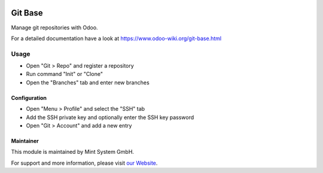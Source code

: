 .. image:: https://img.shields.io/badge/licence-GPL--3-blue.svg
    :target: http://www.gnu.org/licenses/gpl-3.0-standalone.html
    :alt: License: GPL-3

========
Git Base
========

Manage git repositories with Odoo.

For a detailed documentation have a look at https://www.odoo-wiki.org/git-base.html

Usage
=====

* Open "Git > Repo" and register a repository
* Run command "Init" or "Clone"
* Open the "Branches" tab and enter new branches

Configuration
~~~~~~~~~~~~~

* Open "Menu > Profile" and select the "SSH" tab
* Add the SSH private key and optionally enter the SSH key password  
* Open "Git > Account" and add a new entry

Maintainer
~~~~~~~~~~

.. image:: https://raw.githubusercontent.com/Mint-System/Wiki/master/assets/mint-system-logo.png
  :target: https://www.mint-system.ch

This module is maintained by Mint System GmbH.

For support and more information, please visit `our Website <https://www.mint-system.ch>`__.
